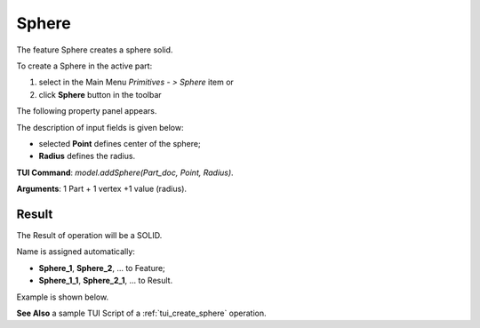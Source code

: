 
Sphere
======

The feature Sphere creates a sphere solid.

To create a Sphere in the active part:

#. select in the Main Menu *Primitives - > Sphere* item  or
#. click **Sphere** button in the toolbar

.. image:: images/Sphere_button.png
   :align: center

.. centered::
   **Sphere** button 

The following property panel appears.

.. image:: images/Sphere.png
  :align: center

.. centered::
   Sphere property panel
   
The description of input fields is given below:

- selected **Point** defines center of the sphere; 
- **Radius** defines the radius.
  
**TUI Command**: *model.addSphere(Part_doc, Point, Radius)*.

**Arguments**:  1 Part + 1 vertex +1 value (radius).

Result
""""""

The Result of operation will be a SOLID.

Name is assigned automatically:
    
* **Sphere_1**, **Sphere_2**, ... to Feature;
* **Sphere_1_1**, **Sphere_2_1**, ... to Result.

Example is shown below.

.. image:: images/Sphere_res.png
	   :align: center
		   
.. centered::
   Sphere created  

**See Also** a sample TUI Script of a :ref:`tui_create_sphere` operation.
